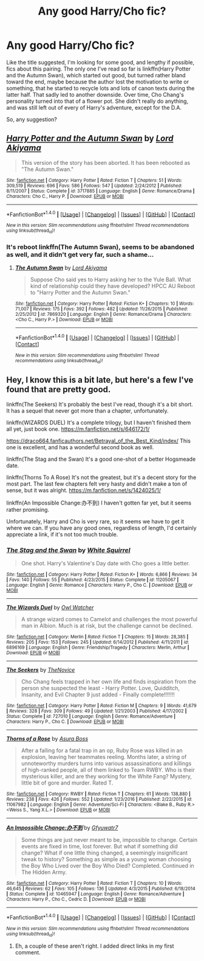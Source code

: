 #+TITLE: Any good Harry/Cho fic?

* Any good Harry/Cho fic?
:PROPERTIES:
:Author: ShiroVN
:Score: 8
:DateUnix: 1500354844.0
:DateShort: 2017-Jul-18
:END:
Like the title suggested, I'm looking for some good, and lengthy if possible, fics about this pairing. The only one I've read so far is linkffn(Harry Potter and the Autumn Swan), which started out good, but turned rather bland toward the end, maybe because the author lost the motivation to write or something, that he started to recycle lots and lots of canon texts during the latter half. That sadly led to another downside. Over time, Cho Chang's personality turned into that of a flower pot. She didn't really do anything, and was still left out of every of Harry's adventure, except for the D.A.

So, any suggestion?


** [[http://www.fanfiction.net/s/3717885/1/][*/Harry Potter and the Autumn Swan/*]] by [[https://www.fanfiction.net/u/169676/Lord-Akiyama][/Lord Akiyama/]]

#+begin_quote
  This version of the story has been aborted. It has been rebooted as "The Autumn Swan."
#+end_quote

^{/Site/: [[http://www.fanfiction.net/][fanfiction.net]] *|* /Category/: Harry Potter *|* /Rated/: Fiction T *|* /Chapters/: 51 *|* /Words/: 309,519 *|* /Reviews/: 696 *|* /Favs/: 586 *|* /Follows/: 547 *|* /Updated/: 2/24/2012 *|* /Published/: 8/11/2007 *|* /Status/: Complete *|* /id/: 3717885 *|* /Language/: English *|* /Genre/: Romance/Drama *|* /Characters/: Cho C., Harry P. *|* /Download/: [[http://www.ff2ebook.com/old/ffn-bot/index.php?id=3717885&source=ff&filetype=epub][EPUB]] or [[http://www.ff2ebook.com/old/ffn-bot/index.php?id=3717885&source=ff&filetype=mobi][MOBI]]}

--------------

*FanfictionBot*^{1.4.0} *|* [[[https://github.com/tusing/reddit-ffn-bot/wiki/Usage][Usage]]] | [[[https://github.com/tusing/reddit-ffn-bot/wiki/Changelog][Changelog]]] | [[[https://github.com/tusing/reddit-ffn-bot/issues/][Issues]]] | [[[https://github.com/tusing/reddit-ffn-bot/][GitHub]]] | [[[https://www.reddit.com/message/compose?to=tusing][Contact]]]

^{/New in this version: Slim recommendations using/ ffnbot!slim! /Thread recommendations using/ linksub(thread_id)!}
:PROPERTIES:
:Author: FanfictionBot
:Score: 1
:DateUnix: 1500354866.0
:DateShort: 2017-Jul-18
:END:

*** It's reboot linkffn(The Autumn Swan), seems to be abandoned as well, and it didn't get very far, such a shame...
:PROPERTIES:
:Author: ShiroVN
:Score: 1
:DateUnix: 1500355039.0
:DateShort: 2017-Jul-18
:END:

**** [[http://www.fanfiction.net/s/7869320/1/][*/The Autumn Swan/*]] by [[https://www.fanfiction.net/u/169676/Lord-Akiyama][/Lord Akiyama/]]

#+begin_quote
  Suppose Cho said yes to Harry asking her to the Yule Ball. What kind of relationship could they have developed? HPCC AU Reboot to "Harry Potter and the Autumn Swan."
#+end_quote

^{/Site/: [[http://www.fanfiction.net/][fanfiction.net]] *|* /Category/: Harry Potter *|* /Rated/: Fiction K+ *|* /Chapters/: 10 *|* /Words/: 71,007 *|* /Reviews/: 175 *|* /Favs/: 392 *|* /Follows/: 482 *|* /Updated/: 11/26/2015 *|* /Published/: 2/25/2012 *|* /id/: 7869320 *|* /Language/: English *|* /Genre/: Romance/Drama *|* /Characters/: <Cho C., Harry P.> *|* /Download/: [[http://www.ff2ebook.com/old/ffn-bot/index.php?id=7869320&source=ff&filetype=epub][EPUB]] or [[http://www.ff2ebook.com/old/ffn-bot/index.php?id=7869320&source=ff&filetype=mobi][MOBI]]}

--------------

*FanfictionBot*^{1.4.0} *|* [[[https://github.com/tusing/reddit-ffn-bot/wiki/Usage][Usage]]] | [[[https://github.com/tusing/reddit-ffn-bot/wiki/Changelog][Changelog]]] | [[[https://github.com/tusing/reddit-ffn-bot/issues/][Issues]]] | [[[https://github.com/tusing/reddit-ffn-bot/][GitHub]]] | [[[https://www.reddit.com/message/compose?to=tusing][Contact]]]

^{/New in this version: Slim recommendations using/ ffnbot!slim! /Thread recommendations using/ linksub(thread_id)!}
:PROPERTIES:
:Author: FanfictionBot
:Score: 1
:DateUnix: 1500355065.0
:DateShort: 2017-Jul-18
:END:


** Hey, I know this is a bit late, but here's a few I've found that are pretty good.

linkffn(The Seekers) It's probably the best I've read, though it's a bit short. It has a sequel that never got more than a chapter, unfortunately.

linkffn(WIZARDS DUEL) It's a complete trilogy, but I haven't finished them all yet, just book one. [[https://m.fanfiction.net/s/646172/1/]]

[[https://draco664.fanficauthors.net/Betrayal_of_the_Best_Kind/index/]] This one is excellent, and has a wonderful second book as well.

linkffn(The Stag and the Swan) It's a good one-shot of a better Hogsmeade date.

linkffn(Thorns To A Rose) It's not the greatest, but it's a decent story for the most part. The last few chapters felt very hasty and didn't make a ton of sense, but it was alright. [[https://m.fanfiction.net/s/1424025/1/]]

linkffn(An Impossible Change:办不到) I haven't gotten far yet, but it seems rather promising.

Unfortunately, Harry and Cho is very rare, so it seems we have to get it where we can. If you have any good ones, regardless of length, I'd certainly appreciate a link, if it's not too much trouble.
:PROPERTIES:
:Author: MLWwareagle16
:Score: 1
:DateUnix: 1501533081.0
:DateShort: 2017-Aug-01
:END:

*** [[http://www.fanfiction.net/s/11205067/1/][*/The Stag and the Swan/*]] by [[https://www.fanfiction.net/u/5339762/White-Squirrel][/White Squirrel/]]

#+begin_quote
  One shot. Harry's Valentine's Day date with Cho goes a little better.
#+end_quote

^{/Site/: [[http://www.fanfiction.net/][fanfiction.net]] *|* /Category/: Harry Potter *|* /Rated/: Fiction K+ *|* /Words/: 6,866 *|* /Reviews/: 34 *|* /Favs/: 140 *|* /Follows/: 55 *|* /Published/: 4/23/2015 *|* /Status/: Complete *|* /id/: 11205067 *|* /Language/: English *|* /Genre/: Romance *|* /Characters/: Harry P., Cho C. *|* /Download/: [[http://www.ff2ebook.com/old/ffn-bot/index.php?id=11205067&source=ff&filetype=epub][EPUB]] or [[http://www.ff2ebook.com/old/ffn-bot/index.php?id=11205067&source=ff&filetype=mobi][MOBI]]}

--------------

[[http://www.fanfiction.net/s/6896169/1/][*/The Wizards Duel/*]] by [[https://www.fanfiction.net/u/2815438/Owl-Watcher][/Owl Watcher/]]

#+begin_quote
  A strange wizard comes to Camelot and challenges the most powerful man in Albion. Much is at risk, but the challenge cannot be declined.
#+end_quote

^{/Site/: [[http://www.fanfiction.net/][fanfiction.net]] *|* /Category/: Merlin *|* /Rated/: Fiction T *|* /Chapters/: 15 *|* /Words/: 28,385 *|* /Reviews/: 205 *|* /Favs/: 153 *|* /Follows/: 245 *|* /Updated/: 6/14/2012 *|* /Published/: 4/11/2011 *|* /id/: 6896169 *|* /Language/: English *|* /Genre/: Friendship/Tragedy *|* /Characters/: Merlin, Arthur *|* /Download/: [[http://www.ff2ebook.com/old/ffn-bot/index.php?id=6896169&source=ff&filetype=epub][EPUB]] or [[http://www.ff2ebook.com/old/ffn-bot/index.php?id=6896169&source=ff&filetype=mobi][MOBI]]}

--------------

[[http://www.fanfiction.net/s/727010/1/][*/The Seekers/*]] by [[https://www.fanfiction.net/u/200353/TheNovice][/TheNovice/]]

#+begin_quote
  Cho Chang feels trapped in her own life and finds inspiration from the person she suspected the least - Harry Potter. Love, Quidditch, Insanity, and Evil Chapter 9 just added - Finally complete!!!!!!!
#+end_quote

^{/Site/: [[http://www.fanfiction.net/][fanfiction.net]] *|* /Category/: Harry Potter *|* /Rated/: Fiction M *|* /Chapters/: 9 *|* /Words/: 41,679 *|* /Reviews/: 328 *|* /Favs/: 309 *|* /Follows/: 49 *|* /Updated/: 1/21/2003 *|* /Published/: 4/17/2002 *|* /Status/: Complete *|* /id/: 727010 *|* /Language/: English *|* /Genre/: Romance/Adventure *|* /Characters/: Harry P., Cho C. *|* /Download/: [[http://www.ff2ebook.com/old/ffn-bot/index.php?id=727010&source=ff&filetype=epub][EPUB]] or [[http://www.ff2ebook.com/old/ffn-bot/index.php?id=727010&source=ff&filetype=mobi][MOBI]]}

--------------

[[http://www.fanfiction.net/s/11067982/1/][*/Thorns of a Rose/*]] by [[https://www.fanfiction.net/u/6543888/Asura-Boss][/Asura Boss/]]

#+begin_quote
  After a falling for a fatal trap in an op, Ruby Rose was killed in an explosion, leaving her teammates reeling. Months later, a string of unnoteworthy murders turns into various assassinations and killings of high-ranked people, all of them linked to Team RWBY. Who is their mysterious killer, and are they working for the White Fang? Mystery, little bit of gore and murder. Rated T.
#+end_quote

^{/Site/: [[http://www.fanfiction.net/][fanfiction.net]] *|* /Category/: RWBY *|* /Rated/: Fiction T *|* /Chapters/: 61 *|* /Words/: 138,880 *|* /Reviews/: 238 *|* /Favs/: 426 *|* /Follows/: 552 *|* /Updated/: 1/23/2016 *|* /Published/: 2/22/2015 *|* /id/: 11067982 *|* /Language/: English *|* /Genre/: Adventure/Sci-Fi *|* /Characters/: <Blake B., Ruby R.> <Weiss S., Yang X.L.> *|* /Download/: [[http://www.ff2ebook.com/old/ffn-bot/index.php?id=11067982&source=ff&filetype=epub][EPUB]] or [[http://www.ff2ebook.com/old/ffn-bot/index.php?id=11067982&source=ff&filetype=mobi][MOBI]]}

--------------

[[http://www.fanfiction.net/s/10465947/1/][*/An Impossible Change:办不到/*]] by [[https://www.fanfiction.net/u/5781906/Gfyuwatr7][/Gfyuwatr7/]]

#+begin_quote
  Some things are just never meant to be, impossible to change. Certain events are fixed in time, lost forever. But what if something did change? What if one little thing changed, a seemingly insignificant tweak to history? Something as simple as a young woman choosing the Boy Who Lived over the Boy Who Died? Completed. Continued in The Hidden Army.
#+end_quote

^{/Site/: [[http://www.fanfiction.net/][fanfiction.net]] *|* /Category/: Harry Potter *|* /Rated/: Fiction T *|* /Chapters/: 10 *|* /Words/: 46,645 *|* /Reviews/: 62 *|* /Favs/: 105 *|* /Follows/: 136 *|* /Updated/: 4/3/2015 *|* /Published/: 6/18/2014 *|* /Status/: Complete *|* /id/: 10465947 *|* /Language/: English *|* /Genre/: Romance/Adventure *|* /Characters/: Harry P., Cho C., Cedric D. *|* /Download/: [[http://www.ff2ebook.com/old/ffn-bot/index.php?id=10465947&source=ff&filetype=epub][EPUB]] or [[http://www.ff2ebook.com/old/ffn-bot/index.php?id=10465947&source=ff&filetype=mobi][MOBI]]}

--------------

*FanfictionBot*^{1.4.0} *|* [[[https://github.com/tusing/reddit-ffn-bot/wiki/Usage][Usage]]] | [[[https://github.com/tusing/reddit-ffn-bot/wiki/Changelog][Changelog]]] | [[[https://github.com/tusing/reddit-ffn-bot/issues/][Issues]]] | [[[https://github.com/tusing/reddit-ffn-bot/][GitHub]]] | [[[https://www.reddit.com/message/compose?to=tusing][Contact]]]

^{/New in this version: Slim recommendations using/ ffnbot!slim! /Thread recommendations using/ linksub(thread_id)!}
:PROPERTIES:
:Author: FanfictionBot
:Score: 1
:DateUnix: 1501533169.0
:DateShort: 2017-Aug-01
:END:

**** Eh, a couple of these aren't right. I added direct links in my first comment.
:PROPERTIES:
:Author: MLWwareagle16
:Score: 1
:DateUnix: 1501559328.0
:DateShort: 2017-Aug-01
:END:
